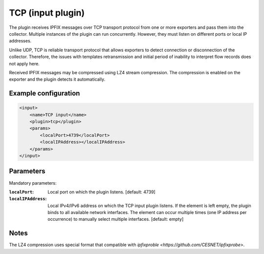 TCP (input plugin)
==================

The plugin receives IPFIX messages over TCP transport protocol from one or more exporters
and pass them into the collector. Multiple instances of the plugin can run concurrently.
However, they must listen on different ports or local IP addresses.

Unlike UDP, TCP is reliable transport protocol that allows exporters to detect connection or
disconnection of the collector. Therefore, the issues with templates retransmission and
initial period of inability to interpret flow records does not apply here.

Received IPFIX messages may be compressed using LZ4 stream compression. The compression is
enabled on the exporter and the plugin detects it automatically.

Example configuration
---------------------

.. code-block:: xml

    <input>
        <name>TCP input</name>
        <plugin>tcp</plugin>
        <params>
            <localPort>4739</localPort>
            <localIPAddress></localIPAddress>
        </params>
    </input>

Parameters
----------

Mandatory parameters:

:``localPort``:
    Local port on which the plugin listens. [default: 4739]
:``localIPAddress``:
    Local IPv4/IPv6 address on which the TCP input plugin listens. If the element
    is left empty, the plugin binds to all available network interfaces. The element can occur
    multiple times (one IP address per occurrence) to manually select multiple interfaces.
    [default: empty]

Notes
-----
The LZ4 compression uses special format that compatible with
`ipfixproble <https://github.com/CESNET/ipfixprobe>`.
